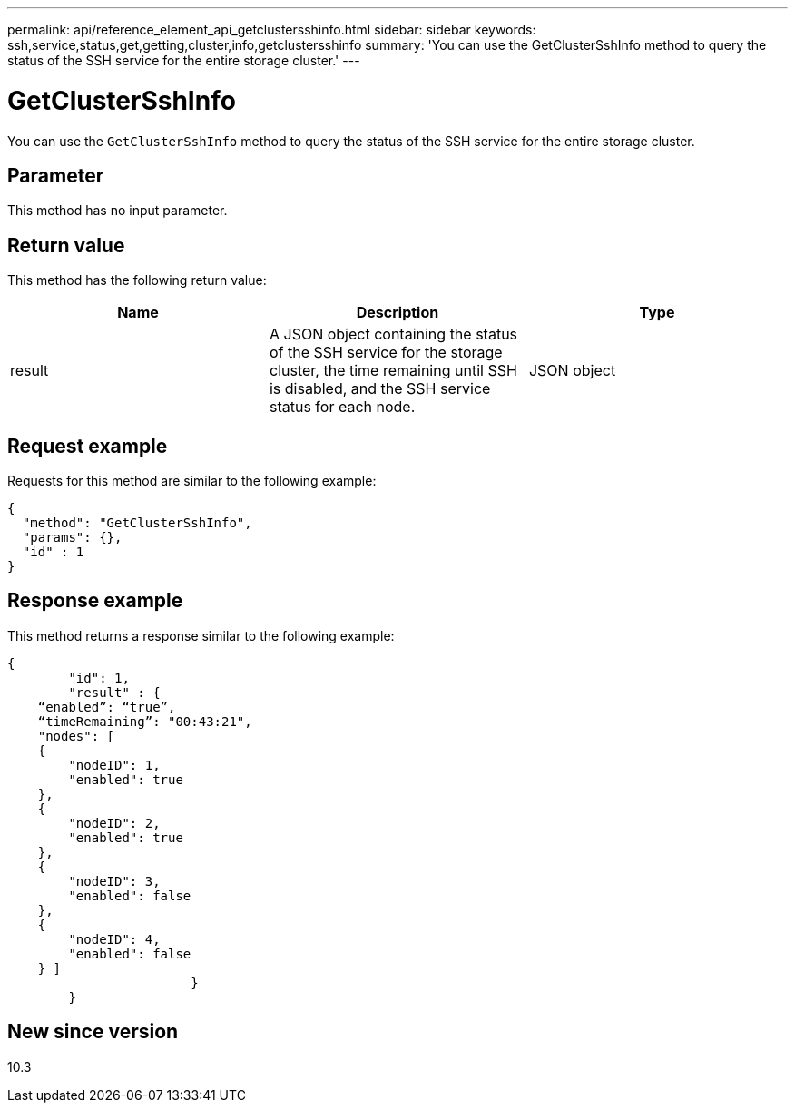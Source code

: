 ---
permalink: api/reference_element_api_getclustersshinfo.html
sidebar: sidebar
keywords: ssh,service,status,get,getting,cluster,info,getclustersshinfo
summary: 'You can use the GetClusterSshInfo method to query the status of the SSH service for the entire storage cluster.'
---

= GetClusterSshInfo
:icons: font
:imagesdir: ../media/

[.lead]
You can use the `GetClusterSshInfo` method to query the status of the SSH service for the entire storage cluster.

== Parameter

This method has no input parameter.

== Return value

This method has the following return value:

[options="header"]
|===
|Name |Description |Type
a|
result
a|
A JSON object containing the status of the SSH service for the storage cluster, the time remaining until SSH is disabled, and the SSH service status for each node.
a|
JSON object
|===

== Request example

Requests for this method are similar to the following example:

----
{
  "method": "GetClusterSshInfo",
  "params": {},
  "id" : 1
}
----

== Response example

This method returns a response similar to the following example:

----
{
	"id": 1,
	"result" : {
    “enabled”: “true”,
    “timeRemaining”: "00:43:21",
    "nodes": [
    {
        "nodeID": 1,
        "enabled": true
    },
    {
        "nodeID": 2,
        "enabled": true
    },
    {
        "nodeID": 3,
        "enabled": false
    },
    {
        "nodeID": 4,
        "enabled": false
    } ]
			}
	}
----

== New since version

10.3
